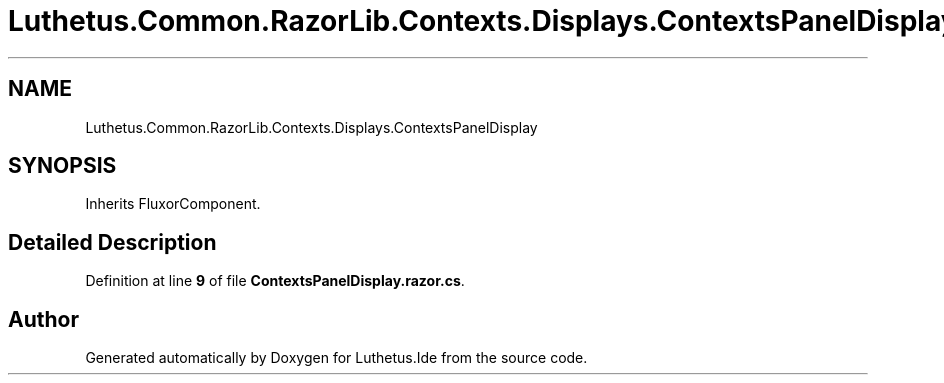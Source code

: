 .TH "Luthetus.Common.RazorLib.Contexts.Displays.ContextsPanelDisplay" 3 "Version 1.0.0" "Luthetus.Ide" \" -*- nroff -*-
.ad l
.nh
.SH NAME
Luthetus.Common.RazorLib.Contexts.Displays.ContextsPanelDisplay
.SH SYNOPSIS
.br
.PP
.PP
Inherits FluxorComponent\&.
.SH "Detailed Description"
.PP 
Definition at line \fB9\fP of file \fBContextsPanelDisplay\&.razor\&.cs\fP\&.

.SH "Author"
.PP 
Generated automatically by Doxygen for Luthetus\&.Ide from the source code\&.
